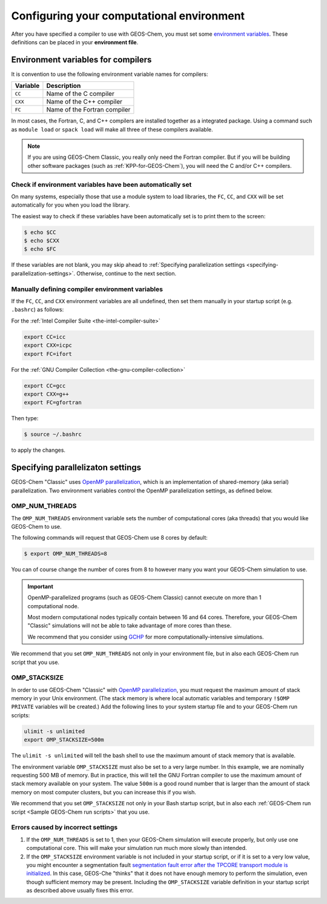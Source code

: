 .. _configuring-your-computational-environment:

Configuring your computational environment
==========================================

After you have specified a compiler to use with GEOS-Chem, you must set
some `environment variables
<https://www.networkworld.com/article/3215965/all-you-need-to-know-about-unix-environment-variables.html>`_. These definitions can be placed in your **environment file**.

.. _environment-variables-for-compilers:

Environment variables for compilers
-----------------------------------

It is convention to use the following environment variable names for compilers:

.. table::

    +----------+------------------------------+
    | Variable | Description                  |
    +==========+==============================+
    | ``CC``   | Name of the C compiler       |
    +----------+------------------------------+
    | ``CXX``  | Name of the C++ compiler     |
    +----------+------------------------------+
    | ``FC``   | Name of the Fortran compiler |
    +----------+------------------------------+

In most cases, the Fortran, C, and C++ compilers are installed together
as a integrated package.  Using a command such as ``module load`` or
``spack load`` will make all three of these compilers available.

.. note:: If you are using GEOS-Chem Classic, you really only
	  need the Fortran compiler. But if you will be building other
	  software packages (such as :ref:`KPP-for-GEOS-Chem`), you
	  will need the C and/or C++ compilers.

.. _check-if-environment-variables-have-been-automatically-set:

Check if environment variables have been automatically set
~~~~~~~~~~~~~~~~~~~~~~~~~~~~~~~~~~~~~~~~~~~~~~~~~~~~~~~~~~~~~~

On many systems, especially those that use a module system to load
libraries, the ``FC``, ``CC``, and ``CXX`` will be set automatically
for you when you load the library.

The easiest way to check if these variables have been automatically
set is to print them to the screen:

.. code-block:: console

   $ echo $CC
   $ echo $CXX
   $ echo $FC

If these variables are not blank, you may skip ahead to
:ref:`Specifying parallelization settings <specifying-parallelization-settings>`.
Otherwise, continue to the next section.

.. _manually-defining-compiler-environment-variables:

Manually defining compiler environment variables
~~~~~~~~~~~~~~~~~~~~~~~~~~~~~~~~~~~~~~~~~~~~~~~~

If the ``FC``, ``CC``, and ``CXX`` environment variables are all undefined,
then set them manually in your startup script (e.g. ``.bashrc``) as follows:

For the :ref:`Intel Compiler Suite <the-intel-compiler-suite>`

.. code-block:: bash

   export CC=icc
   export CXX=icpc
   export FC=ifort

For the :ref:`GNU Compiler Collection <the-gnu-compiler-collection>`

.. code-block:: bash

   export CC=gcc
   export CXX=g++
   export FC=gfortran

Then type:

.. code-block:: console

   $ source ~/.bashrc

to apply the changes.

.. _specifying-parallelization-settings:

Specifying parallelizaton settings
----------------------------------

GEOS-Chem "Classic" uses
`OpenMP parallelization <Parallelizing_GEOS-Chem>`_, which is an
implementation of shared-memory (aka serial) parallelization. Two 
environment variables control the OpenMP parallelization settings, as
defined below. 

.. _omp-num-threads:

OMP_NUM_THREADS
~~~~~~~~~~~~~~~

The ``OMP_NUM_THREADS`` environment variable sets the number of
computational cores (aka threads) that you would like GEOS-Chem to use.

The following commands will request that GEOS-Chem use 8 cores by
default:

.. code:: example

    $ export OMP_NUM_THREADS=8

You can of course change the number of cores from 8 to however many you
want your GEOS-Chem simulation to use.

.. important:: OpenMP-parallelized programs (such as GEOS-Chem
	       Classic) cannot execute on more than 1 computational node.

	       Most modern computational nodes typically contain
	       between 16 and 64 cores. Therefore, your GEOS-Chem
	       "Classic" simulations will not be able to take
	       advantage of more cores than these.
	       
	       We recommend that you consider using
	       `GCHP <https://gchp.readthedocs.io>`_ for more computationally-intensive simulations.

We recommend that you set ``OMP_NUM_THREADS`` not only in your
environment file, but in also each GEOS-Chem run script that you use.

.. _omp-stacksize:

OMP_STACKSIZE
~~~~~~~~~~~~~

In order to use GEOS-Chem "Classic" with
`OpenMP parallelization <Parallelizing_GEOS-Chem>`_, you must 
request the maximum amount of stack memory in your Unix environment. 
(The stack memory is where local automatic variables and temporary
``!$OMP PRIVATE`` variables will be created.) Add the following lines to
your system startup file and to your GEOS-Chem run scripts:

.. code-block:: bash

   ulimit -s unlimited
   export OMP_STACKSIZE=500m

The ``ulimit -s unlimited`` will tell the bash shell to use the
maximum amount of stack memory that is available.

The environment variable ``OMP_STACKSIZE`` must also be set to a very
large number. In this example, we are nominally requesting 500 MB of
memory. But in practice, this will tell the GNU Fortran compiler to use
the maximum amount of stack memory available on your system. The value
``500m`` is a good round number that is larger than the amount of stack
memory on most computer clusters, but you can increase this if you wish.

We recommend that you set ``OMP_STACKSIZE`` not only in your Bash startup
script, but in also each
:ref:\`GEOS-Chem run script <Sample GEOS-Chem run scripts>\` that you use.

.. _errors_caused_by_incorrect_settings:

Errors caused by incorrect settings
~~~~~~~~~~~~~~~~~~~~~~~~~~~~~~~~~~~

1. If the ``OMP_NUM_THREADS`` is set to 1, then your GEOS-Chem simulation
   will execute properly, but only use one computational core. This will
   make your simulation run much more slowly than intended.

2. If the ``OMP_STACKSIZE`` environment variable is not included in your
   startup script, or if it is set to a very low value, you might
   encounter a segmentation fault
   `segmentation fault error after the TPCORE transport module is initialized <Segmentation_faults#Segmentation_fault_encountered_after_TPCORE_initialization>`_.
   In this case, GEOS-Che  "thinks" that it does not have enough memory to
   perform the simulation, even though sufficient memory may be present.
   Including the ``OMP_STACKSIZE`` variable definition in your startup
   script as described above usually fixes this error.
